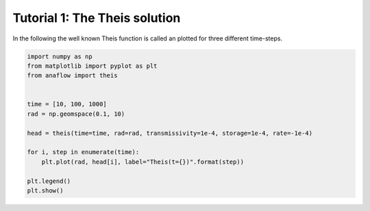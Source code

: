 Tutorial 1: The Theis solution
==============================

In the following the well known Theis function is called an plotted for three
different time-steps.


.. code-block:: python

    import numpy as np
    from matplotlib import pyplot as plt
    from anaflow import theis


    time = [10, 100, 1000]
    rad = np.geomspace(0.1, 10)

    head = theis(time=time, rad=rad, transmissivity=1e-4, storage=1e-4, rate=-1e-4)

    for i, step in enumerate(time):
        plt.plot(rad, head[i], label="Theis(t={})".format(step))

    plt.legend()
    plt.show()


.. image:: pics/01_call_theis.png
   :width: 400px
   :align: center

